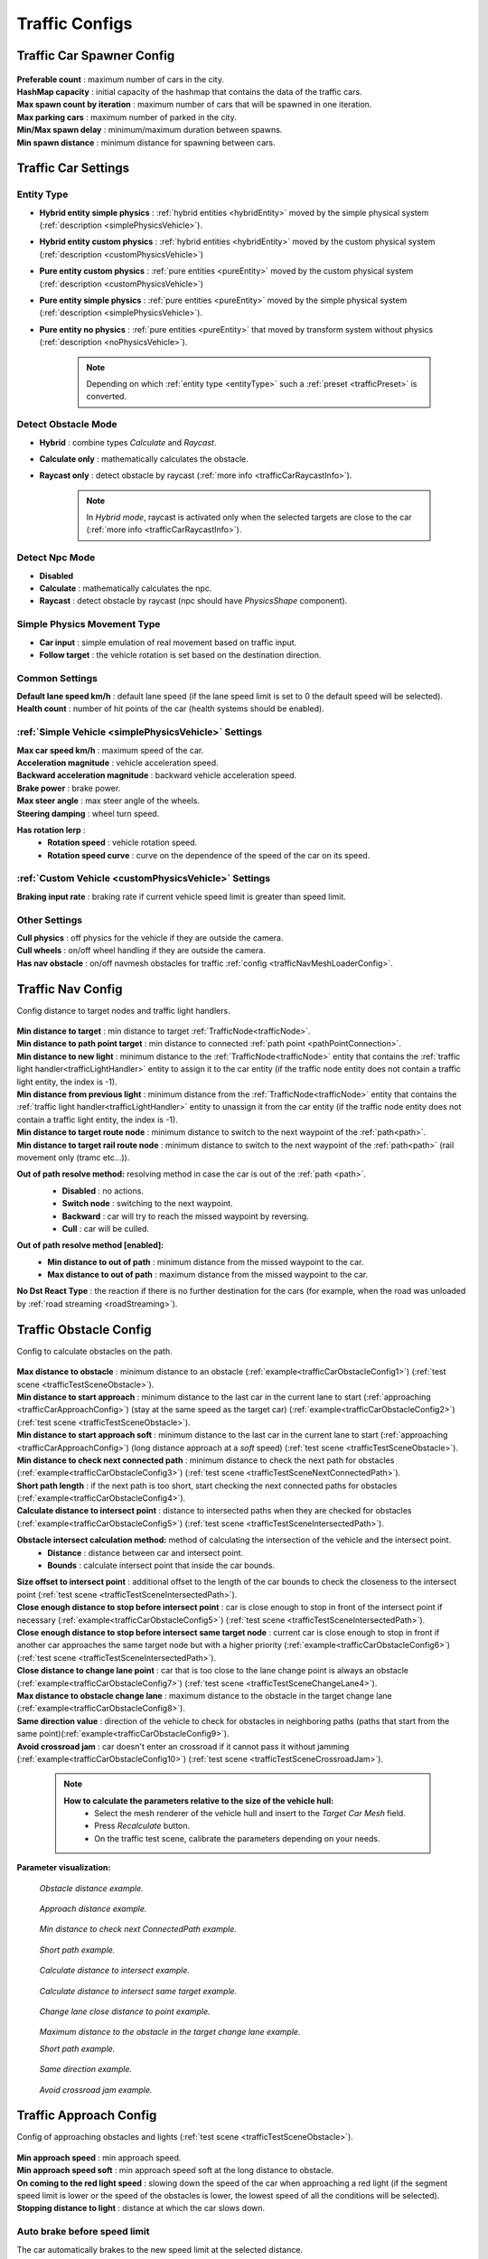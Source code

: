 .. _trafficCarConfigs:

Traffic Configs
=====

Traffic Car Spawner Config
------------

	.. image:: /images/configs/traffic/TrafficCarSpawnerConfig.png
	
| **Preferable count** : maximum number of cars in the city.
| **HashMap capacity** : initial capacity of the hashmap that contains the data of the traffic cars.
| **Max spawn count by iteration** : maximum number of cars that will be spawned in one iteration.
| **Max parking cars** : maximum number of parked in the city.
| **Min/Max spawn delay** : minimum/maximum duration between spawns.
| **Min spawn distance** : minimum distance for spawning between cars.
	
.. _trafficCarSettings:
	
Traffic Car Settings
------------

	.. image:: /images/configs/traffic/TrafficCarSettingsConfig.png
	
.. _entityType:

Entity Type
~~~~~~~~~~~~ 

* **Hybrid entity simple physics** : :ref:`hybrid entities <hybridEntity>` moved by the simple physical system (:ref:`description <simplePhysicsVehicle>`).
* **Hybrid entity custom physics** : :ref:`hybrid entities <hybridEntity>` moved by the custom physical system (:ref:`description <customPhysicsVehicle>`)  
* **Pure entity custom physics** : :ref:`pure entities <pureEntity>` moved by the custom physical system (:ref:`description <customPhysicsVehicle>`)  
* **Pure entity simple physics** : :ref:`pure entities <pureEntity>` moved by the simple physical system (:ref:`description <simplePhysicsVehicle>`).
* **Pure entity no physics** : :ref:`pure entities <pureEntity>` that moved by transform system without physics (:ref:`description <noPhysicsVehicle>`).

	.. note::
		Depending on which :ref:`entity type <entityType>` such a :ref:`preset <trafficPreset>` is converted.
	
.. _trafficDetectObstacleMode:

Detect Obstacle Mode
~~~~~~~~~~~~ 

* **Hybrid** : combine types `Calculate` and `Raycast`.
* **Calculate only** : mathematically calculates the obstacle.
* **Raycast only** : detect obstacle by raycast (:ref:`more info <trafficCarRaycastInfo>`).
	
	.. note::
		In `Hybrid mode`, raycast is activated only when the selected targets are close to the car (:ref:`more info <trafficCarRaycastInfo>`).
	
Detect Npc Mode
~~~~~~~~~~~~ 

* **Disabled**
* **Calculate** : mathematically calculates the npc.
* **Raycast** : detect obstacle by raycast (npc should have `PhysicsShape` component).
	
Simple Physics Movement Type
~~~~~~~~~~~~ 

* **Car input** : simple emulation of real movement based on traffic input.
* **Follow target** : the vehicle rotation is set based on the destination direction.
	
Common Settings
~~~~~~~~~~~~ 

| **Default lane speed km/h** : default lane speed (if the lane speed limit is set to 0 the default speed will be selected).
| **Health count** : number of hit points of the car (health systems should be enabled).

:ref:`Simple Vehicle <simplePhysicsVehicle>` Settings
~~~~~~~~~~~~ 

| **Max car speed km/h** : maximum speed of the car.
| **Acceleration magnitude** : vehicle acceleration speed.
| **Backward acceleration magnitude** : backward vehicle acceleration speed.
| **Brake power** : brake power.
| **Max steer angle** : max steer angle of the wheels.
| **Steering damping** : wheel turn speed.

**Has rotation lerp** :
	* **Rotation speed** : vehicle rotation speed.
	* **Rotation speed curve** : curve on the dependence of the speed of the car on its speed.
	
:ref:`Custom Vehicle <customPhysicsVehicle>` Settings
~~~~~~~~~~~~ 

| **Braking input rate** : braking rate if current vehicle speed limit is greater than speed limit.

.. _trafficCarOtherSettings:
	
Other Settings
~~~~~~~~~~~~ 

| **Cull physics** : off physics for the vehicle if they are outside the camera.
| **Cull wheels** : on/off wheel handling if they are outside the camera.

.. _trafficNavMeshObstacle:

| **Has nav obstacle** : on/off navmesh obstacles for traffic :ref:`config <trafficNavMeshLoaderConfig>`.
	
Traffic Nav Config
------------

Config distance to target nodes and traffic light handlers.

	.. image:: /images/configs/traffic/TrafficCarNavConfigConfig.png
	
| **Min distance to target** : min distance to target :ref:`TrafficNode<trafficNode>`.
| **Min distance to path point target** : min distance to connected :ref:`path point <pathPointConnection>`.
| **Min distance to new light** : minimum distance to the :ref:`TrafficNode<trafficNode>` entity that contains the :ref:`traffic light handler<trafficLightHandler>` entity to assign it to the car entity (if the traffic node entity does not contain a traffic light entity, the index is -1).
| **Min distance from previous light** : minimum distance from the :ref:`TrafficNode<trafficNode>` entity that contains the :ref:`traffic light handler<trafficLightHandler>` entity to unassign it from the car entity (if the traffic node entity does not contain a traffic light entity, the index is -1).
| **Min distance to target route node** : minimum distance to switch to the next waypoint of the :ref:`path<path>`.
| **Min distance to target rail route node** : minimum distance to switch to the next waypoint of the :ref:`path<path>` (rail movement only (tramc etc...)).

**Out of path resolve method:** resolving method in case the car is out of the :ref:`path <path>`.
	* **Disabled** : no actions.
	* **Switch node** : switching to the next waypoint.
	* **Backward** : car will try to reach the missed waypoint by reversing.
	* **Cull** : car will be culled.
	
	.. image:: /images/configs/traffic/TrafficCarNavOutOfPathConfig.png
	
**Out of path resolve method [enabled]:**
	* **Min distance to out of path** : minimum distance from the missed waypoint to the car.
	* **Max distance to out of path** : maximum distance from the missed waypoint to the car.
	
| **No Dst React Type** : the reaction if there is no further destination for the cars (for example, when the road was unloaded by :ref:`road streaming <roadStreaming>`).
	
.. _trafficCarObstacleConfig:
	
Traffic Obstacle Config
------------

Config to calculate obstacles on the path.

	.. image:: /images/configs/traffic/TrafficCarNavConfigConfig.png
	
| **Max distance to obstacle** : minimum distance to an obstacle (:ref:`example<trafficCarObstacleConfig1>`) (:ref:`test scene <trafficTestSceneObstacle>`).
| **Min distance to start approach** : minimum distance to the last car in the current lane to start (:ref:`approaching <trafficCarApproachConfig>`) (stay at the same speed as the target car) (:ref:`example<trafficCarObstacleConfig2>`) (:ref:`test scene <trafficTestSceneObstacle>`).
| **Min distance to start approach soft** : minimum distance to the last car in the current lane to start (:ref:`approaching <trafficCarApproachConfig>`) (long distance approach at a `soft` speed) (:ref:`test scene <trafficTestSceneObstacle>`).
| **Min distance to check next connected path** : minimum distance to check the next path for obstacles (:ref:`example<trafficCarObstacleConfig3>`) (:ref:`test scene <trafficTestSceneNextConnectedPath>`).
| **Short path length** : if the next path is too short, start checking the next connected paths for obstacles (:ref:`example<trafficCarObstacleConfig4>`).
| **Calculate distance to intersect point** : distance to intersected paths when they are checked for obstacles (:ref:`example<trafficCarObstacleConfig5>`) (:ref:`test scene <trafficTestSceneIntersectedPath>`).

**Obstacle intersect calculation method:** method of calculating the intersection of the vehicle and the intersect point.
	* **Distance** : distance between car and intersect point.
	* **Bounds** : calculate intersect point that inside the car bounds.
	
| **Size offset to intersect point** : additional offset to the length of the car bounds to check the closeness to the intersect point (:ref:`test scene <trafficTestSceneIntersectedPath>`).
| **Close enough distance to stop before intersect point** : car is close enough to stop in front of the intersect point if necessary (:ref:`example<trafficCarObstacleConfig5>`) (:ref:`test scene <trafficTestSceneIntersectedPath>`).
| **Close enough distance to stop before intersect same target node** : current car is close enough to stop in front if another car approaches the same target node but with a higher priority (:ref:`example<trafficCarObstacleConfig6>`) (:ref:`test scene <trafficTestSceneIntersectedPath>`).
| **Close distance to change lane point** : car that is too close to the lane change point is always an obstacle (:ref:`example<trafficCarObstacleConfig7>`) (:ref:`test scene <trafficTestSceneChangeLane4>`).
| **Max distance to obstacle change lane** : maximum distance to the obstacle in the target change lane (:ref:`example<trafficCarObstacleConfig8>`).
| **Same direction value** : direction of the vehicle to check for obstacles in neighboring paths (paths that start from the same point)(:ref:`example<trafficCarObstacleConfig9>`).
| **Avoid crossroad jam** : car doesn't enter an crossroad if it cannot pass it without jamming (:ref:`example<trafficCarObstacleConfig10>`) (:ref:`test scene <trafficTestSceneCrossroadJam>`).
	
	.. note:: 
		**How to calculate the parameters relative to the size of the vehicle hull:**
			* Select the mesh renderer of the vehicle hull and insert to the `Target Car Mesh` field.
			* Press `Recalculate` button.
			* On the traffic test scene, calibrate the parameters depending on your needs.
			
**Parameter visualization:**

.. _trafficCarObstacleConfig1:

	.. image:: /images/configs/traffic/obstacleExamples/ObstacleDistanceExample1.png
	`Obstacle distance example.`
	
.. _trafficCarObstacleConfig2:

	.. image:: /images/configs/traffic/obstacleExamples/ApproachDistanceExample1.png
	`Approach distance example.`
	
.. _trafficCarObstacleConfig3:

	.. image:: /images/configs/traffic/obstacleExamples/MinDistanceToCheckNextConnectedPathExample.png
	`Min distance to check next ConnectedPath example.`
	
.. _trafficCarObstacleConfig4:

	.. image:: /images/configs/traffic/obstacleExamples/CheckShortPathExample.png
	`Short path example.`
	
.. _trafficCarObstacleConfig5:

	.. image:: /images/configs/traffic/obstacleExamples/CalculateDistanceToIntersectExample1.png
	`Calculate distance to intersect example.`
	
.. _trafficCarObstacleConfig6:

	.. image:: /images/configs/traffic/obstacleExamples/CalculateDistanceToIntersectSameTargetExample1.png
	`Calculate distance to intersect same target example.`
	
.. _trafficCarObstacleConfig7:

	.. image:: /images/configs/traffic/obstacleExamples/ChangeLaneCloseDistanceExample.png
	`Change lane close distance to point example.`
	
.. _trafficCarObstacleConfig8:

	.. image:: /images/configs/traffic/obstacleExamples/ChangeLaneExample1.png
	`Maximum distance to the obstacle in the target change lane example.`
		
	.. image:: /images/configs/traffic/obstacleExamples/ChangeLaneExample3.png
	`Short path example.`
	
.. _trafficCarObstacleConfig9:

	.. image:: /images/configs/traffic/obstacleExamples/SameDirectionExample.png
	`Same direction example.`
	
.. _trafficCarObstacleConfig10:

	.. image:: /images/configs/traffic/obstacleExamples/AvoidCrossroadJamExample.png
	`Avoid crossroad jam example.`
			
.. _trafficCarApproachConfig:
			
Traffic Approach Config
------------

Config of approaching obstacles and lights (:ref:`test scene <trafficTestSceneObstacle>`).

	.. image:: /images/configs/traffic/TrafficCarApproachConfig.png
	
| **Min approach speed** : min approach speed.
| **Min approach speed soft** : min approach speed soft at the long distance to obstacle.
| **On coming to the red light speed** : slowing down the speed of the car when approaching a red light (if the segment speed limit is lower or the speed of the obstacles is lower, the lowest speed of all the conditions will be selected).
| **Stopping distance to light** : distance at which the car slows down.

Auto brake before speed limit 
~~~~~~~~~~~~ 

The car automatically brakes to the new speed limit at the selected distance.

| **Soft braking distance** : soft braking distance to new speed limit.
| **Soft braking rate** : soft braking rate when the car is at a soft distance (if it is closer soft distance than the default :ref:`braking rate <trafficCarSettings>`).
| **Braking distance** : braking distance to new speed limit.
| **Skip braking path length distance** : if the next path is too short, the next one is selected.
	
	.. note:: Approach distance set in :ref:`Traffic obstacle config <trafficCarObstacleConfig>`.
	
.. _trafficCarRaycastConfig:
	
Traffic Raycast Config
------------

Traffic raycast Config (:ref:`TrafficDetectObstacleMode<trafficDetectObstacleMode>` raycast or hybrid should be enabled) (:ref:`example<trafficCarNpcObstacleDebugger>`) (:ref:`more info <trafficCarRaycastInfo>`).

	.. image:: /images/configs/traffic/TrafficCarRaycastConfig.png
	
| **Side offset** : width of raycast box.
| **Min/Max ray length** : lenght of raycast box.
| **Boxcast height** : height raycast box.
| **Ray Y axis offset** : y-offset position box.
| **Dot direction** : if the raycast is set to :ref:`Hybrid mode<trafficDetectObstacleMode>` than only those targets that are in front of the car with the set dot parameter will be raycasted.
| **Bounds multiplier** : value by which the bounds is multiplied.
	
.. _trafficCarChangeLaneConfig:
	
Traffic Change Lane Config
------------

Config for automatic calculation of lane change by traffic (works for :ref:`paths<path>` with the `Straight road` :ref:`road type<pathRoadType>` only) (:ref:`test scene <trafficTestSceneChangeLane>`).

	.. image:: /images/configs/traffic/TrafficCarChangeLaneConfig.png
	
| **Can change lane** : on/off ability to change lanes.
| **Min max change lane offset** : min/max offset in the target lane depending on the speed of the car. (:ref:`example<trafficCarChangeLaneConfig1>`)
| **Max distance to end of path** : maximum distance before the end of a current path at which car can change lanes.
| **Min distance to last car in current lane** : minimum distance to the last car in the current lane. (:ref:`example<trafficCarChangeLaneConfig2>`)
| **Min Max distance to other cars in other lane** : distance to the car in the target lane, the distance is chosen based on the current speed of the calculated car (lerp between 0 speed and max speed of the car (60 km/h by default)) (:ref:`example<trafficCarChangeLaneConfig3>`)
| **Max distance to intersected path** : distance to the crossing, if the car is close to the crossing, the ability to change lanes is disabled. (:ref:`example<trafficCarChangeLaneConfig4>`)
| **Check frequency** : frequency of lane change calculation.
| **Block duration after change lane** : blocking the ability to change lanes after a lane change has been performed.
| **Achieve distance** : distance to achieve the target lane point.
| **Min car count in current lane to change lane** : minimum number of cars in the current lane to change lanes.
| **Min car lane difference count to start change lane** : minimum car difference in the nearest lane to change lanes.
| **Change lane car speed** : lane change speed.
| **Change lane HashMap capacity** : initial capacity hashmap containing data about cars that change lanes.

**Parameter visualization:**

.. _trafficCarChangeLaneConfig1:
	
	.. image:: /images/configs/traffic/changeLaneExamples/MinMaxChangeLaneOffsetExample.png
	`Min/max change lane offset example.`
	
.. _trafficCarChangeLaneConfig2:

	.. image:: /images/configs/traffic/changeLaneExamples/MinDistanceToLastCarExample.png
	`Min distance to last car in current lane example.`
	
.. _trafficCarChangeLaneConfig3:
		
	.. image:: /images/configs/traffic/changeLaneExamples/MinDistanceToOtherCarsInOtherLaneExample.png
	`Min distance to other cars in other lane example.`
	
.. _trafficCarChangeLaneConfig4:
	
	.. image:: /images/configs/traffic/changeLaneExamples/MinDistanceToIntersectedPathExample.png
	`Min distance to intersected path example.`
	
Traffic Npc Obstacle Config
------------

Config to calculate npc obstacles (:ref:`example<trafficCarNpcObstacleDebugger>`).

	.. image:: /images/configs/traffic/TrafficCarNpcObstacleConfig.png
	
| **Obstacle pedestrian action state** : the car only reacts to pedestrians with the selected :ref:`Action State<pedestrianActionState>`.
| **Check distance** : obstacle calculation length.
| **Square length** : length of the obstacle calculation square.
| **Side offset X** : width of the obstacle calculation square.
| **Max Y diff** : maximum difference in Y-axis position between the car and the npc.
	
.. _trafficCarParkingConfig:
	
Traffic Parking Config
------------

Config for parking cars (:ref:`test scene <trafficTestSceneParking>`).

	.. image:: /images/configs/traffic/TrafficCarParkingConfig.png

| **Precise Aligmentn At Node** : on/off precise positioning of the car's parking space.
| **Rotation speed** : rotation speed.
| **Complete angle** : angle at which the rotation is complete.
| **Precise position** : on/off minor driving correction speed to parking point.
| **Movement speed** : on/off minor driving correction speed to parking point.
| **Achieve distance** : on/off minor driving correction speed to parking point.

	.. note :: Read more about :ref:`parking states <trafficParking>`.
		
.. _trafficCarAntistuckConfig:
		
Traffic Antistuck Config
------------

Config to culling car in case of stuckness.

	.. image:: /images/configs/traffic/TrafficCarAntistuckConfig.png

| **Obstacle stuck time** : duration of sighting of the obstacle after which the car will be culled.
| **Stuck distance difference** : if the car moved more than the parameter distance the `Obstacle stuck time` is reset.
| **Cull of out the camera only** : car will be culled only if it is out of the camera's range of vision.
	
Traffic Horn Config
------------

Config to sound random horns when an obstacle is detected. It can be disabled (:ref:`here<soundConfig>`).

	.. image:: /images/configs/traffic/TrafficCarHornConfig.png

| **Chance to start** : chance to start the horn.
| **Idle time to start** : idle time to start the horn.
| **Delay** : delay between horns.
| **Horn duration** : horn duration.

.. _trafficNavMeshLoaderConfig:

Traffic NavMesh Loader Config
------------

Config to load `Navmesh obstacles <https://docs.unity3d.com/2022.2/Documentation/Manual/class-NavMeshObstacle.html>`_ for traffic. 

	.. image:: /images/configs/traffic/TrafficNavMeshLoaderConfig.png

| **Size offset** : size offset of loaded `NavMeshObstacle <https://docs.unity3d.com/2022.2/Documentation/Manual/class-NavMeshObstacle.html>`_.
| **Load only view** : load `NavMeshObstacle <https://docs.unity3d.com/2022.2/Documentation/Manual/class-NavMeshObstacle.html>`_ in view of camera only.
| **Load frequency** : load frequency of `NavMeshObstacle <https://docs.unity3d.com/2022.2/Documentation/Manual/class-NavMeshObstacle.html>`_ for the car.

	.. note::
		* `NavMeshObstacle <https://docs.unity3d.com/2022.2/Documentation/Manual/class-NavMeshObstacle.html>`_ loading is enabling in the :ref:`Traffic Settings <trafficNavMeshObstacle>` config.
		* Make sure, that pedestrians have :ref:`NavMesh navigation <pedestrianNavmeshNavigation>`.
		
.. _trafficAvoidanceConfig:

Traffic Avoidance Config
------------

Config of traffic :ref:`avoidance <trafficAvoidance>`.

	.. image:: /images/configs/traffic/TrafficAvoidanceConfig.png
	
| **Custom achieve distance** : custom achieve distance of avoidance point.
| **Resolve cyclic obstacle** : overcome the cyclical obstacle of cars getting stuck in each other.

Traffic Custom Destination Config
------------

Config for custom destination of the vehicles. Also used by :ref:`traffic avoidance <trafficAvoidance>`.

	.. image:: /images/configs/traffic/TrafficCustomDestinationConfig.png
		
| **Default speed limit** : default speed limit for custom destination (if user doesn't set custom).
| **Check side point** : check that the destination is on the side of the car.
| **Side point speed limit** : custom speed limit when destination is at side point.
| **Side point distance** : distance to side point.
| **Default achieve distance** : achieve distance of destination point.
| **Max duration** : max duration of custom destination state enabled.

.. _trafficRailConfig:

Traffic Rail Config
------------

Config for :ref:`rail movement <trafficRail>` of the vehicles.

	.. image:: /images/configs/traffic/TrafficRailConfig.png
	
| **Max distance to rail line** : maximum distance between the rail and the vehicle.
| **Lateral speed** : lateral speed of the vehicle to align with the rail.
| **Rotating lerp speed** : rotation lerp speed.
| **Lerp rotation tram** : on/off rotating lerp for tram.
| **Lerp rotation traffic** : on/off rotating lerp for default traffic.

.. _trafficCollisionConfig:

Traffic Collision Config
------------

The config is used in a two-car collision.

	.. image:: /images/configs/traffic/TrafficCollisionConfig.png
	
| **Idle duration** : idling time after collision with other vehicle.
| **Avoid stucked collision** : attempt to :ref:`avoid <trafficAvoidance>` a stuck collision vehicle.
| **Collision duration** : collision time with vehicle to start :ref:`avoidance <trafficAvoidance>`.
| **Ignore collision duration** : duration of collision ignoring since last event.
| **Calculation collision frequency** : calculation frequency of the :ref:`avoidance <trafficAvoidance>`.
| **Repeat avoidance frequency** : frequency of collision :ref:`avoidance <trafficAvoidance>` attempts.
| **Forward direction value** : dot value of the direction of the colliding vehicles along the Z axis.
| **Side direction value** : dot value of the direction of the colliding vehicles along the X axis.
